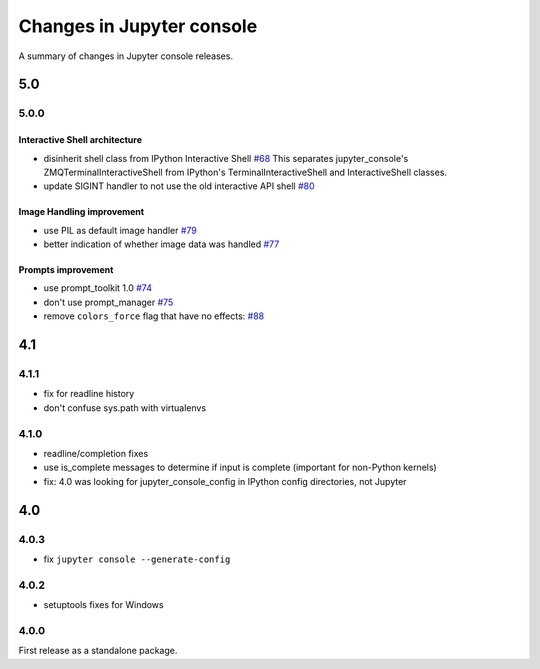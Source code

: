 Changes in Jupyter console
==========================

A summary of changes in Jupyter console releases.

5.0
---

5.0.0
~~~~~

Interactive Shell architecture
^^^^^^^^^^^^^^^^^^^^^^^^^^^^^^
- disinherit shell class from IPython Interactive Shell `#68 <https://github.com/jupyter/jupyter_console/pull/68>`_
  This separates jupyter_console's ZMQTerminalInteractiveShell from IPython's TerminalInteractiveShell and InteractiveShell classes.
- update SIGINT handler to not use the old interactive API shell `#80 <https://github.com/jupyter/jupyter_console/pull/80>`_

Image Handling improvement
^^^^^^^^^^^^^^^^^^^^^^^^^^
- use PIL as default image handler `#79 <https://github.com/jupyter/jupyter_console/pull/79>`_
- better indication of whether image data was handled `#77 <https://github.com/jupyter/jupyter_console/pull/77>`_

Prompts improvement
^^^^^^^^^^^^^^^^^^^
- use prompt_toolkit 1.0 `#74 <https://github.com/jupyter/jupyter_console/pull/74>`_
- don't use prompt_manager `#75 <https://github.com/jupyter/jupyter_console/pull/75>`_
- remove ``colors_force`` flag that have no effects: `#88 <https://github.com/jupyter/jupyter_console/pull/88>`_

4.1
---

4.1.1
~~~~~

- fix for readline history
- don't confuse sys.path with virtualenvs

4.1.0
~~~~~

- readline/completion fixes
- use is_complete messages to determine if input is complete (important for non-Python kernels)
- fix: 4.0 was looking for jupyter_console_config in IPython config directories, not Jupyter


4.0
---

4.0.3
~~~~~

-  fix ``jupyter console --generate-config``

4.0.2
~~~~~

-  setuptools fixes for Windows

4.0.0
~~~~~

First release as a standalone package.
